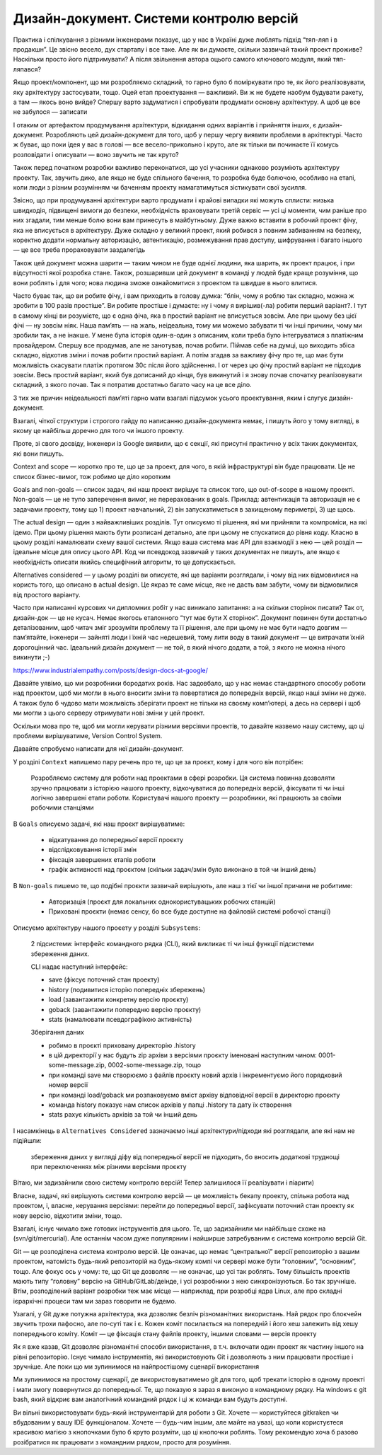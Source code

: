 ========================================
Дизайн-документ. Системи контролю версій
========================================

Практика і спілкування з різними інженерами показує, що у нас в Україні дуже
люблять підхід “тяп-ляп і в продакшн”. Це звісно весело, дух стартапу і все
таке. Але як ви думаєте, скільки зазвичай такий проект проживе? Наскільки
просто його підтримувати? А після звільнення автора оцього самого ключового
модуля, який тяп-ляпався?

Якщо проект/компонент, що ми розробляємо складний, то гарно було б поміркувати
про те, як його реалізовувати, яку архітектуру застосувати, тощо. Оцей етап
проектування — важливий. Ви ж не будете наобум будувати ракету, а там — якось
воно вийде? Спершу варто задуматися і спробувати продумати основну архітектуру.
А щоб це все не забулося — записати

І отаким от артефактом продумування архітектури, відкидання одних варіантів і
прийняття інших, є дизайн-документ. Розробляють цей дизайн-документ для того,
щоб у першу чергу виявити проблеми в архітектурі. Часто ж буває, що поки ідея у
вас в голові — все весело-прикольно і круто, але як тільки ви починаєте її
комусь розповідати і описувати — воно звучить не так круто?

Також перед початком розробки важливо переконатися, що усі учасники однаково
розуміють архітектуру проекту. Так, звучить дико, але якщо не буде спільного
бачення, то розробка буде болючою, особливо на етапі, коли люди з різним
розумінням чи баченням проекту намагатимуться зістикувати свої зусилля.

Звісно, що при продумуванні архітектури варто продумати і крайові випадки які
можуть сплисти: низька швидкодія, підвищені вимоги до безпеки, необхідність
враховувати третій сервіс —  усі ці моменти, чим раніше про них згадали, тим
менше болю вони вам принесуть в майбутньому. Дуже важко вставити в робочий
проект фічу, яка не вписується в архітектуру. Дуже складно у великий проект,
який робився з повним забиванням на безпеку, коректно додати нормальну
авторизацію, автентикацію, розмежування прав доступу, шифрування і багато
іншого — це все треба прораховувати заздалегідь

Також цей документ можна шарити — таким чином не буде однієї людини, яка
шарить, як проект працює, і при відсутності якої розробка стане. Також,
розшаривши цей документ в команді у людей буде краще розуміння, що вони роблять
і для чого; нова людина зможе ознайомитися з проектом та швидше в нього
влитися.

Часто буває так, що ви робите фічу, і вам приходить в голову думка: “блін, чому
я роблю так складно, можна ж зробити в 100 разів простіше”. Ви робите простіше
і думаєте: ну і чому я вирішив(-ла) робити перший варіант?. І тут в самому
кінці ви розумієте, що є одна фіча, яка в простий варіант не вписується зовсім.
Але при цьому без цієї фічі — ну зовсім ніяк. Наша пам’ять — на жаль,
неідеальна, тому ми можемо забувати ті чи інші причини, чому ми зробили так, а
не інакше. У мене була історія один-в-один з описаним, коли треба було
інтегруватися з платіжним провайдером. Спершу все продумав, але не занотував,
почав робити. Піймав себе на думці, що виходить збіса складно, відкотив зміни і
почав робити простий варіант. А потім згадав за важливу фічу про те, що має
бути можливість скасувати платіж протягом 30с після його здійснення. І от через
цю фічу простий варіант не підходив зовсім. Весь простий варіант, який був
дописаний до кінця, був викинутий і я знову почав спочатку реалізовувати
складний, з якого почав. Так я потратив достатньо багато часу на це все діло.

З тих же причин неідеальності пам’яті гарно мати взагалі підсумок усього
проектування, яким і слугує дизайн-документ.

Взагалі, чіткої структури і строгого гайду по написанню дизайн-документа немає,
і пишуть його у тому вигляді, в якому це найбільш доречно для того чи іншого
проекту.

Проте, зі свого досвіду, інженери із Google виявили, що є секції, які присутні
практично у всіх таких документах, які вони пишуть.

Context and scope — коротко про те, що це за проект, для чого, в якій
інфраструктурі він буде працювати. Це не список бізнес-вимог, тож робимо це
діло коротким

Goals and non-goals — список задач, які наш проект вирішує та список того, що
out-of-scope в нашому проекті. Non-goals — це не тупо заперечення вимог, не
перерахованих в goals. Приклад: автентикація та авторизація не є задачами
проекту, тому що 1) проект навчальний, 2) він запускатиметься в захищеному
периметрі, 3) ще щось.

The actual design — один з найважливіших розділів. Тут описуємо ті рішення, які
ми прийняли та компроміси, на які ідемо. При цьому рішення мають бути розписані
детально, але при цьому не спускатися до рівня коду. Класно в цьому розділі
намалювати схему вашої системи. Якщо ваша система має API для взаємодії з нею —
цей розділ — ідеальне місце для опису цього API. Код чи псевдокод зазвичай у
таких документах не пишуть, але якщо є необхідність описати якийсь специфічний
алгоритм, то це допускається.

Alternatives considered — у цьому розділі ви описуєте, які ще варіанти
розглядали, і чому від них відмовилися на користь того, що описано в actual
design. Це якраз те саме місце, яке не дасть вам забути, чому ви відмовилися
від простого варіанту.

Часто при написанні курсових чи дипломних робіт у нас виникало запитання: а на
скільки сторінок писати? Так от, дизайн-док — це не кусач. Немає якогось
еталонного “тут має бути X сторінок”. Документ повинен бути достатньо
деталізованим, щоб читач зміг зрозуміти проблему та її рішення, але при цьому
не має бути надто довгим — пам’ятайте, інженери — зайняті люди і їхній час
недешевий, тому лити воду в такий документ — це витрачати їхній дорогоцінний
час. Ідеальний дизайн документ — не той, в який нічого додати, а той, з якого
не можна нічого викинути ;-)


https://www.industrialempathy.com/posts/design-docs-at-google/


Давайте уявімо, що ми розробники бородатих років. Нас задовбало, що у нас немає
стандартного способу роботи над проектом, щоб ми могли в нього вносити зміни та
повертатися до попередніх версій, якщо наші зміни не дуже. А також було б
чудово мати можливість зберігати проект не тільки на своєму комп’ютері, а десь
на сервері і щоб ми могли з цього серверу отримувати нові зміни у цей проект.

Оскільки мова про те, щоб ми могли керувати різними версіями проектів, то
давайте назвемо нашу систему, що ці проблеми вирішуватиме, Version Control
System.

Давайте спробуємо написати для неї дизайн-документ.


У розділі ``Context`` напишемо пару речень про те, що це за проєкт, кому і для чого він потрібен:


    Розробляємо систему для роботи над проектами в сфері розробки. Ця система
    повинна дозволяти зручно працювати з історією нашого проекту, відкочуватися
    до попередніх версій, фіксувати ті чи інші логічно завершені етапи роботи.
    Користувачі нашого проекту — розробники, які працюють за своїми робочими
    станціями

В ``Goals`` описуємо задачі, які наш проєкт вирішуватиме:

    - відкатування до попередньої версії проєкту
    - відслідковування історії змін
    - фіксація завершених етапів роботи
    - графік активності над проєктом (скільки задач/змін було виконано в той чи
      інший день)

В ``Non-goals`` пишемо те, що подібні проєкти зазвичай вирішують, але наш з
тієї чи іншої причини не робитиме:

    - Авторизація (проєкт для локальних однокористувацьких робочих станцій)
    - Приховані проєкти (немає сенсу, бо все буде доступне на файловій системі
      робочої станції)

Описуємо архітектуру нашого проєету у розділі ``Subsystems``:

    2 підсистеми: інтерфейс командного рядка (CLI), який викликає ті чи інші
    функції підсистеми збереження даних.

    CLI надає наступний інтерфейс:

    - save (фіксує поточний стан проекту)
    - history (подивитися історію попередніх збережень)
    - load (завантажити конкретну версію проєкту)
    - goback (завантажити попередню версію проєкту)
    - stats (намалювати псевдографікою активність)

    Зберігання даних

    - робимо в проєкті приховану директорію .history
    - в цій директорії у нас будуть zip архіви з версіями проєкту іменовані
      наступним чином: 0001-some-message.zip, 0002-some-message.zip, тощо
    - при команді save ми створюємо з файлів проєкту новий архів і
      інкрементуємо його порядковий номер версії
    - при команді load/goback ми розпаковуємо вміст архіву відповідної версії в
      директорю проєкту
    - команда history показує нам список архівів у папці .history та дату їх
      створення
    - stats рахує кількість архівів за той чи інший день

І насамкінець в ``Alternatives Considered`` зазначаємо інші архітектури/підходи
які розглядали, але які нам не підійшли:

    збереження даних у вигляді діфу від попередньої версії не підходить, бо вносить
    додаткові труднощі при переключеннях між різними версіями проєкту

Вітаю, ми задизайнили свою систему контролю версій! Тепер залишилося її
реалізувати і піарити)

Власне, задачі, які вирішують системи контролю версій — це можливість бекапу
проекту, спільна робота над проектом, і, власне, керування версіями: перейти до
попередньої версії, зафіксувати поточний стан проекту як нову версію, відкотити
зміни, тощо.

Взагалі, існує чимало вже готових інструментів для цього. Те, що задизайнили ми
найбільше схоже на (svn/git/mercurial). Але останнім часом дуже популярним і
найширше затребуваним є система контролю версій Git.

Git — це розподілена система контролю версій. Це означає, що немає
“центральної” версії репозиторію з вашим проектом, натомість будь-який
репозиторій на будь-якому компі чи сервері може бути “головним”, “основним”,
тощо. Але фокус ось у чому: те, що Git це дозволяє — не означає, що усі так
роблять. Тому більшість проектів мають типу “головну” версію на
GitHub/GitLab/деінде, і усі розробники з нею синхронізуються. Бо так зручніше.
Втім, розподілений варіант розробки теж має місце — наприклад, при розробці
ядра Linux, але про складні ієрархічні процеси там ми зараз говорити не будемо.

Узагалі, у Git дуже потужна архітектура, яка дозволяє безліч різноманітних
використань. Най рядок про блокчейн звучить трохи пафосно, але по-суті так і є.
Кожен коміт посилається на попередній і його хеш залежить від хешу попереднього
коміту. Коміт — це фіксація стану файлів проекту, іншими словами — версія
проекту

Як я вже казав, Git дозволяє різноманітні способи використання, в т.ч. включати
один проект як частину іншого на рівні репозиторію. Існує чимало інструментів,
які використовують Git і дозволяють з ним працювати простіше і зручніше. Але
поки що ми зупинимося на найпростішому сценарії використання

Ми зупинимося на простому сценарії, де використовуватимемо git для того, щоб
трекати історію в одному проекті і мати змогу повернутися до попередньої. Те,
що показую я зараз я виконую в командному рядку. На windows є git bash, який
відкриє вам аналогічний командний рядок і ці ж команди вам будуть доступні.

Ви вільні використовувати будь-який інструментарій для роботи з Git. Хочете —
користуйтеся gitkraken чи вбудованим у вашу IDE функціоналом. Хочете — будь-чим
іншим, але майте на увазі, що коли користуєтеся красивою магією з кнопочками
було б круто розуміти, що ці кнопочки роблять. Тому рекомендую хоча б разово
розібратися як працювати з командним рядком, просто для розуміння.

.. asciinema:: lwJxw4MSFUk2pyYzt1JxVpoi2
